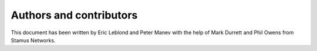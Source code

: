 Authors and contributors
========================

This document has been written by Eric Leblond and Peter Manev with the help of Mark Durrett and Phil Owens from Stamus Networks.

